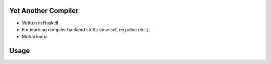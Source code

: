 Yet Another Compiler
--------------------

- Written in Haskell
- For learning compiler backend stuffs (insn sel, reg alloc etc..).
- Mobai lunba

Usage
-----

.. code:: bash
  ghc --make Main
  ./Main "(define a 1) (define b 2) (define c (+ a b))"
